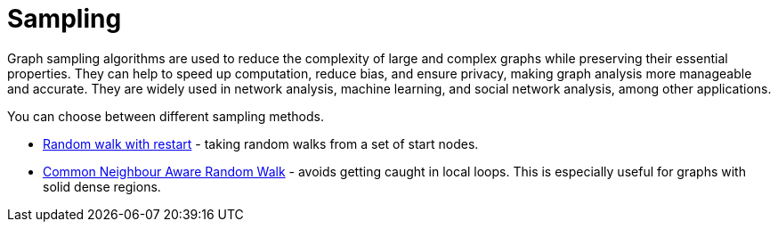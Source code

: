= Sampling
:description: This section details creating a new graph by sampling an existing graph within the Neo4j Graph Data Science library.

// TODO this is a duplicate from the sampling doc pages
Graph sampling algorithms are used to reduce the complexity of large and complex graphs while preserving their essential properties. They can help to speed up computation, reduce bias, and ensure privacy, making graph analysis more manageable and accurate. They are widely used in network analysis, machine learning, and social network analysis, among other applications.


You can choose between different sampling methods.

* xref:management-ops/graph-creation/sampling/rwr.adoc[Random walk with restart] - taking random walks from a set of start nodes.
* xref:management-ops/graph-creation/sampling/cnarw.adoc[Common Neighbour Aware Random Walk] - avoids getting caught in local loops. This is especially useful for graphs with solid dense regions.
